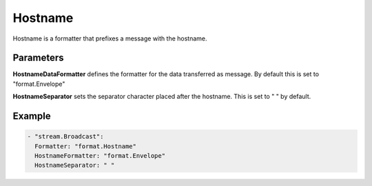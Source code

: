.. Autogenerated by Gollum RST generator (docs/generator/*.go)

Hostname
========

Hostname is a formatter that prefixes a message with the hostname.



Parameters
----------

**HostnameDataFormatter**
defines the formatter for the data transferred as
message. By default this is set to "format.Envelope"


**HostnameSeparator**
sets the separator character placed after the hostname.
This is set to " " by default.


Example
-------

.. code-block:: yaml

	 - "stream.Broadcast":
	   Formatter: "format.Hostname"
	   HostnameFormatter: "format.Envelope"
	   HostnameSeparator: " "
	


